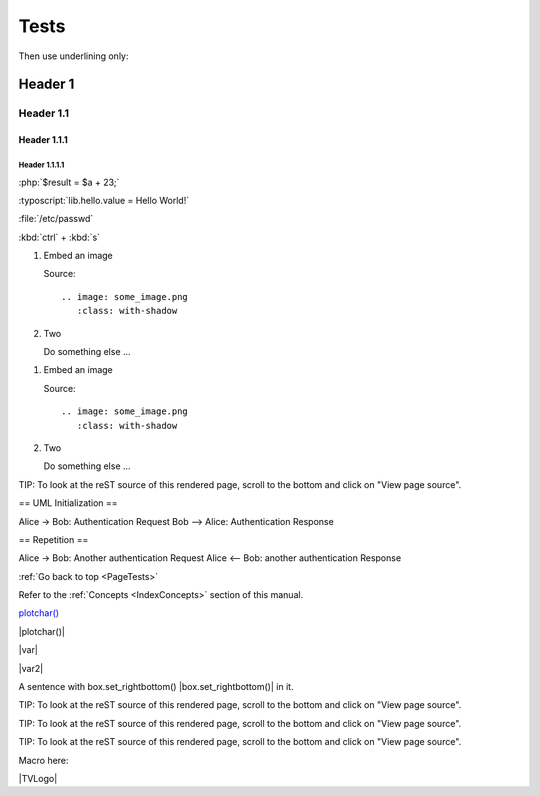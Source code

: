 .. _PageTests:

=====
Tests
=====

Then use underlining only:

.. _header1:

Header 1
========

Header 1.1
----------

Header 1.1.1
~~~~~~~~~~~~

Header 1.1.1.1
""""""""""""""



:php:`$result = $a + 23;`

:typoscript:`lib.hello.value = Hello World!`

:file:`/etc/passwd`

:kbd:`ctrl` + :kbd:`s`

.. youtube:: wNxO-aXY5Yw

.. rst-class:: bignums

1. Embed an image

   Source::

      .. image: some_image.png
         :class: with-shadow

2. Two

   Do something else ...
   
   
.. rst-class:: bignums-xxl

1. Embed an image

   Source::

      .. image: some_image.png
         :class: with-shadow

2. Two

   Do something else ...
   
   
   
   
.. tip::

TIP: To look at the reST source of this rendered page, scroll to the bottom
and click on "View page source".

.. uml::

== UML Initialization ==

Alice -> Bob: Authentication Request
Bob --> Alice: Authentication Response

== Repetition ==

Alice -> Bob: Another authentication Request
Alice <-- Bob: another authentication Response

:ref:`Go back to top <PageTests>`

Refer to the :ref:`Concepts <IndexConcepts>` section of this manual.

`plotchar() <https://www.tradingview.com/pine-script-reference/v5/#fun_plotchar>`__

|plotchar()|

|var|

|var2|

A sentence with box.set_rightbottom() |box.set_rightbottom()| in it.

.. |plotchar()| `plotchar() <https://www.tradingview.com/pine-script-reference/v5/#fun_plotchar>`__
.. |var| `var <https://www.tradingview.com/pine-script-reference/v5/#op_var>`__
.. |var2|                   `var <https://www.tradingview.com/pine-script-reference/v5/#op_var>`__
.. |box.set_rightbottom()| `var <https://www.tradingview.com/pine-script-reference/v5/#fun_box{dot}set_rightbottom>`__

.. |TVLogo| image::images/TradingView-Logo-Block.svg

TIP: To look at the reST source of this rendered page, scroll to the bottom
and click on "View page source".

.. image:: images/TradingView-Logo-Block.svg
    :height: 100px
    :align: right

TIP: To look at the reST source of this rendered page, scroll to the bottom
and click on "View page source".

.. image:: images/TradingView-Logo-Block.svg
    :width: 400px
    :align: center

TIP: To look at the reST source of this rendered page, scroll to the bottom
and click on "View page source".

.. image:: images/TradingView-Logo-Block.svg


Macro here:

|TVLogo|
